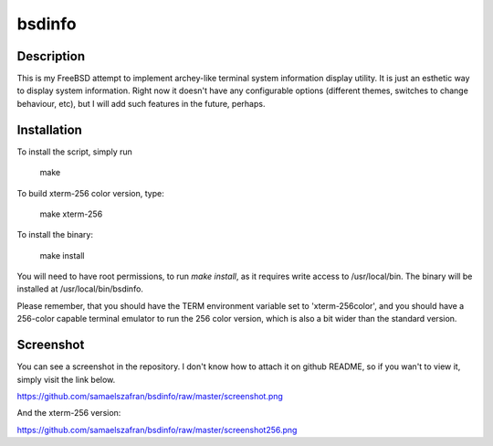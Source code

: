 bsdinfo
=======

Description
-----------

This is my FreeBSD attempt to implement archey-like terminal system information display utility. It is just an esthetic way to display system information. Right now it doesn't have any configurable options (different themes, switches to change behaviour, etc), but I will add such features in the future, perhaps.

Installation
------------

To install the script, simply run

	make

To build xterm-256 color version, type:

        make xterm-256

To install the binary:

	make install


You will need to have root permissions, to run `make install`, as it requires write access to /usr/local/bin. The binary will be installed at /usr/local/bin/bsdinfo.

Please remember, that you should have the TERM environment variable set to 'xterm-256color', and you should have a 256-color capable terminal emulator to run the 256 color version, which is also a bit wider than the standard version.

Screenshot
----------

You can see a screenshot in the repository. I don't know how to attach it on github README, so if you wan't to view it, simply visit the link below.

https://github.com/samaelszafran/bsdinfo/raw/master/screenshot.png

And the xterm-256 version:

https://github.com/samaelszafran/bsdinfo/raw/master/screenshot256.png

